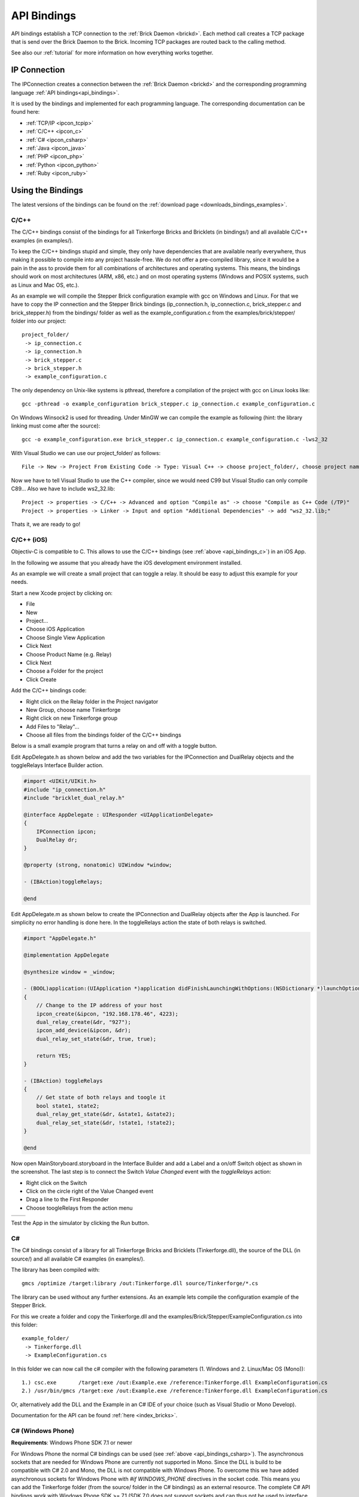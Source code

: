 .. _api_bindings:

API Bindings
============

API bindings establish a TCP connection to the
:ref:`Brick Daemon <brickd>`. Each method call creates a TCP package that
is send over the Brick Daemon to the Brick. Incoming TCP packages
are routed back to the calling method.

See also our :ref:`tutorial` for more information on how everything works
together.


IP Connection
-------------

The IPConnection creates a connection between the
:ref:`Brick Daemon <brickd>` and the corresponding programming language
:ref:`API bindings<api_bindings>`.

It is used by the bindings and implemented for each programming language.
The corresponding documentation can be found here:

* :ref:`TCP/IP <ipcon_tcpip>`
* :ref:`C/C++ <ipcon_c>`
* :ref:`C# <ipcon_csharp>`
* :ref:`Java <ipcon_java>`
* :ref:`PHP <ipcon_php>`
* :ref:`Python <ipcon_python>`
* :ref:`Ruby <ipcon_ruby>`

Using the Bindings
------------------

The latest versions of the bindings can be found on the
:ref:`download page <downloads_bindings_examples>`.

.. _api_bindings_c:

C/C++
^^^^^

The C/C++ bindings consist of the bindings for all Tinkerforge Bricks and
Bricklets (in bindings/) and all available C/C++ examples (in
examples/).

To keep the C/C++ bindings stupid and simple, they only have
dependencies that are available nearly everywhere, thus making it
possible to compile into any project hassle-free.
We do not offer a pre-compiled library, since it would be a
pain in the ass to provide them for all combinations of architectures and
operating systems. This means, the
bindings should work on most architectures (ARM, x86, etc.) and on most
operating systems (Windows and POSIX systems, such as Linux and Mac OS, etc.).

As an example we will compile the Stepper Brick configuration example
with gcc on Windows and Linux.
For that we have to copy the IP connection and the Stepper Brick
bindings (ip_connection.h, ip_connection.c, brick_stepper.c and
brick_stepper.h) from the bindings/ folder as well as the
example_configuration.c from the examples/brick/stepper/ folder into our
project::

 project_folder/
  -> ip_connection.c
  -> ip_connection.h
  -> brick_stepper.c
  -> brick_stepper.h
  -> example_configuration.c

The only dependency on Unix-like systems is pthread, therefore a
compilation of the project with gcc on Linux looks like::

 gcc -pthread -o example_configuration brick_stepper.c ip_connection.c example_configuration.c

On Windows Winsock2 is used for threading. Under MinGW we can compile the example as
following (hint: the library linking must come after the source)::

 gcc -o example_configuration.exe brick_stepper.c ip_connection.c example_configuration.c -lws2_32

With Visual Studio we can use our project_folder/ as follows::

 File -> New -> Project From Existing Code -> Type: Visual C++ -> choose project_folder/, choose project name -> Next -> choose Console Application -> Finish

Now we have to tell Visual Studio to use the C++ compiler, since we
would need C99 but Visual Studio can only compile C89... Also we have to
include ws2_32.lib::

 Project -> properties -> C/C++ -> Advanced and option "Compile as" -> choose "Compile as C++ Code (/TP)"
 Project -> properties -> Linker -> Input and option "Additional Dependencies" -> add "ws2_32.lib;"

Thats it, we are ready to go!


.. _api_bindings_c_ios:

C/C++ (iOS)
^^^^^^^^^^^

Objectiv-C is compatible to C. This allows to use the C/C++ bindings
(see :ref:`above <api_bindings_c>`) in an iOS App.

In the following we assume that you already have the iOS development environment
installed.

As an example we will create a small project that can toggle a relay. It
should be easy to adjust this example for your needs.

Start a new Xcode project by clicking on:

* File
* New
* Project...
* Choose iOS Application
* Choose Single View Application
* Click Next
* Choose Product Name (e.g. Relay)
* Click Next
* Choose a Folder for the project
* Click Create

Add the C/C++ bindings code:

* Right click on the Relay folder in the Project navigator
* New Group, choose name Tinkerforge
* Right click on new Tinkerforge group
* Add Files to "Relay"...
* Choose all files from the bindings folder of the C/C++ bindings

Below is a small example program that turns a relay on and off with a toggle button.

Edit AppDelegate.h as shown below and add the two variables for the IPConnection
and DualRelay objects and the toggleRelays Interface Builder action.

.. code-block:: objc

 #import <UIKit/UIKit.h>
 #include "ip_connection.h"
 #include "bricklet_dual_relay.h"

 @interface AppDelegate : UIResponder <UIApplicationDelegate>
 {
     IPConnection ipcon;
     DualRelay dr;
 }

 @property (strong, nonatomic) UIWindow *window;

 - (IBAction)toggleRelays;

 @end


Edit AppDelegate.m as shown below to create the IPConnection and DualRelay
objects after the App is launched. For simplicity no error handling is done here.
In the toggleRelays action the state of both relays is switched.

.. code-block:: objc

 #import "AppDelegate.h"

 @implementation AppDelegate

 @synthesize window = _window;

 - (BOOL)application:(UIApplication *)application didFinishLaunchingWithOptions:(NSDictionary *)launchOptions
 {
     // Change to the IP address of your host
     ipcon_create(&ipcon, "192.168.178.46", 4223);
     dual_relay_create(&dr, "927");
     ipcon_add_device(&ipcon, &dr);
     dual_relay_set_state(&dr, true, true);

     return YES;
 }

 - (IBAction) toggleRelays
 {
     // Get state of both relays and toogle it
     bool state1, state2;
     dual_relay_get_state(&dr, &state1, &state2);
     dual_relay_set_state(&dr, !state1, !state2);
 }

 @end

Now open MainStoryboard.storyboard in the Interface Builder and add a Label and
a on/off Switch object as shown in the screenshot. The last step is to connect the
Switch *Value Changed* event with the *toggleRelays* action:

* Right click on the Switch
* Click on the circle right of the Value Changed event
* Drag a line to the First Responder
* Choose toogleRelays from the action menu

.. image:: /Images/Screenshots/ios_xcode_small.jpg
   :scale: 100 %
   :alt: Xcode example for C/C++ bindings in iOS
   :align: center
   :target: ../_images/Screenshots/ios_xcode.jpg

.. container:: tfdocimages

 .. list-table::

  * - .. image:: /Images/Screenshots/ios_xcode_event1_small.jpg
       :scale: 100 %
       :alt: Xcode example for C/C++ bindings in iOS, connect event, step 1
       :align: center
       :target: ../_images/Screenshots/ios_xcode_event1.jpg

    - .. image:: /Images/Screenshots/ios_xcode_event2_small.jpg
       :scale: 100 %
       :alt: Xcode example for C/C++ bindings in iOS, connect event, step 2
       :align: center
       :target: ../_images/Screenshots/ios_xcode_event2.jpg

Test the App in the simulator by clicking the Run button.


.. _api_bindings_csharp:

C#
^^

The C# bindings consist of a library for all Tinkerforge Bricks and Bricklets
(Tinkerforge.dll), the source of the DLL (in source/) and all available
C# examples (in examples/).

The library has been compiled with::

 gmcs /optimize /target:library /out:Tinkerforge.dll source/Tinkerforge/*.cs

The library can be used without any further extensions. As an example
lets compile the configuration example of the Stepper Brick.

For this we create a folder and copy the Tinkerforge.dll and the
examples/Brick/Stepper/ExampleConfiguration.cs into this folder::

 example_folder/
  -> Tinkerforge.dll
  -> ExampleConfiguration.cs

In this folder we can now call the c# compiler with the following parameters
(1. Windows and 2. Linux/Mac OS (Mono))::

 1.) csc.exe       /target:exe /out:Example.exe /reference:Tinkerforge.dll ExampleConfiguration.cs
 2.) /usr/bin/gmcs /target:exe /out:Example.exe /reference:Tinkerforge.dll ExampleConfiguration.cs

Or, alternatively add the DLL and the Example in an C# IDE of your choice
(such as Visual Studio or Mono Develop).

Documentation for the API can be found :ref:`here <index_bricks>`.

.. _api_bindings_csharp_windows_phone:


C# (Windows Phone)
^^^^^^^^^^^^^^^^^^

**Requirements**: Windows Phone SDK 7.1 or newer

For Windows Phone the normal C# bindings can be used
(see :ref:`above <api_bindings_csharp>`). The asynchronous sockets that
are needed for Windows Phone are currently not supported in Mono. Since
the DLL is build to be compatible with C# 2.0 and Mono, the DLL is not
compatible with Windows Phone. To overcome this we have added asynchronous
sockets for Windows Phone with *#if WINDOWS_PHONE* directives in the socket
code. This means you can add the Tinkerforge folder (from the source/ folder
in the C# bindings) as an external resource. The complete C# API bindings
work with Windows Phone SDK >= 7.1 (SDK 7.0 does not support sockets
and can thus not be used to interface with brickd).

In the following we assume that you already have Visual Studio for Windows
Phone installed. As an example we will create a small project that can toggle
a relay. It should be easy to adjust this example for your needs.

Start a new project by clicking on:

* File
* New Project...
* Choose Visual C#
* Choose Windows Phone Application
* Choose Name (e.g. Relay)
* Click OK
* Choose Target Windows Phone OS 7.1
* Click OK

* Right click on project in Solution Explorer
* Add
* New Folder, choose name Tinkerforge
* Right click on Tinkerforge
* Add
* Existing Item, choose all files from source/Tinkerforge/ folder of C# bindings (excluding AssemblyInfo.cs)

Edit the MainPage.xaml to add a toggle button:

.. code-block:: xml

 <phone:PhoneApplicationPage
     x:Class="Relay.MainPage"
     xmlns="http://schemas.microsoft.com/winfx/2006/xaml/presentation"
     xmlns:x="http://schemas.microsoft.com/winfx/2006/xaml"
     xmlns:phone="clr-namespace:Microsoft.Phone.Controls;assembly=Microsoft.Phone"
     xmlns:shell="clr-namespace:Microsoft.Phone.Shell;assembly=Microsoft.Phone"
     xmlns:d="http://schemas.microsoft.com/expression/blend/2008"
     xmlns:mc="http://schemas.openxmlformats.org/markup-compatibility/2006"
     mc:Ignorable="d" d:DesignWidth="480" d:DesignHeight="768"
     FontFamily="{StaticResource PhoneFontFamilyNormal}"
     FontSize="{StaticResource PhoneFontSizeNormal}"
     Foreground="{StaticResource PhoneForegroundBrush}"
     SupportedOrientations="Portrait" Orientation="Portrait"
     shell:SystemTray.IsVisible="True">

     <Grid x:Name="LayoutRoot" Background="Transparent">
         <ToggleButton Name="RelaySwitch" Content="Change relay state"
             Checked="RelaySwitch_Checked" Unchecked="RelaySwitch_Unchecked" />
     </Grid>
 </phone:PhoneApplicationPage>

Double click on the toggle button to edit the MainPage.xaml.cs:

.. code-block:: csharp

 using System.Windows.Media;
 using System.Windows.Media.Animation;
 using System.Windows.Shapes;
 using Microsoft.Phone.Controls;

 using Tinkerforge;

 namespace Relay
 {
     public partial class MainPage : PhoneApplicationPage
     {
         // Change to the IP address of your host
         private static string HOST = "192.168.178.35";
         private static int PORT = 4223;
         private static string UID = "batti"; // Change to your UID
         private BrickletDualRelay relay;

         public MainPage()
         {
             IPConnection ipcon = new IPConnection(HOST, PORT);
             relay = new BrickletDualRelay(UID);
             ipcon.AddDevice(relay);

             InitializeComponent();
         }

         private void RelaySwitch_Checked(object sender, RoutedEventArgs e)
         {
             relay.SetState(true, false);
         }

         private void RelaySwitch_Unchecked(object sender, RoutedEventArgs e)
         {
             relay.SetState(false, false);
         }
     }
 }

Start the emulator with F5. You should be able to toggle a relay with
the toggle button on your Windows Phone. Don't forget to change the
UID and the host IP address to the correct values for your brickd host and
your Relay Bricklet.

.. _api_bindings_java:

Java
^^^^

The Java bindings consist of a library (.jar) for all Tinkerforge Bricks and
Bricklets (Tinkerforge.jar), the source of the jar (in source/) and all
available Java examples (in examples/).

The library can be used without any further extensions. As an example lets
compile the configuration example of the Stepper Brick.

For this we create a folder and copy the Tinkerforge.jar and the
examples/Brick/Stepper/ExampleConfiguration.java into this folder::

 example_folder/
  -> Tinkerforge.jar
  -> ExampleConfiguration.java

In this folder we can now call the Java compiler with the following
parameters (1. Windows and 2. Linux/Mac OS)::

 1.) javac -cp Tinkerforge.jar;. ExampleConfiguration.java
 2.) javac -cp Tinkerforge.jar:. ExampleConfiguration.java

and run it with the following parameters (1. Windows and 2. Linux/Mac OS)::

 1.) java -cp Tinkerforge.jar;. ExampleConfiguration
 2.) java -cp Tinkerforge.jar:. ExampleConfiguration

(Note: The difference is colon vs semicolon)

Or, alternatively add the jar and the Example in an Java IDE of your choice
(such as Eclipse or NetBeans).

Documentation for the API can be found :ref:`here <index_bricks>`.

.. _api_bindings_java_android:

Java (Android)
^^^^^^^^^^^^^^

For Android the normal Java bindings can be used
(see :ref:`above <api_bindings_java>`).

In the following we assume that you already have the Android development
environment installed. If you are just starting with Android development,
you should first complete the
`hello world tutorial <http://developer.android.com/resources/tutorials/hello-world.html>`__ from Google.

As an example we will create a small project that can toggle
a relay. It should be easy to adjust this example for your needs.

Start a new project by clicking on:

* File
* New
* Project...
* Android Project
* Choose name (e.g. relay)
* Choose target
* Choose package name (e.g. org.example)
* Finish

Copy complete com/tinkerforge/ folder from source/ into PROJECTFOLDER/src/

Edit the source. Don't forget to set the host IP to the IP address of the
PC running brickd. You can use your local IP or the IP you are connected
to the Internet with. If you use the latter, you also have to make sure that
the brickd port is opened to the outside.

Below is a small example program that turns a relay on and off with a
toggle button.

.. code-block:: java

 package org.example;

 import android.app.Activity;
 import android.os.Bundle;
 import android.view.View;
 import android.view.View.OnClickListener;
 import android.widget.ToggleButton;

 import com.tinkerforge.BrickletDualRelay;
 import com.tinkerforge.IPConnection;

 public class RelayActivity extends Activity {
     // Change to the IP address of your host
     private static final String host = "192.168.178.35";
     private static final int port = 4223;
     private static final String UID = "Axb";
     private BrickletDualRelay dr;
     private ToggleButton tb;

     @Override
     public void onCreate(Bundle savedInstanceState) {
         super.onCreate(savedInstanceState);
         IPConnection ipcon;

         try {
             ipcon = new IPConnection(host, port);
             dr = new BrickletDualRelay(UID);
             ipcon.addDevice(dr);
         } catch(Exception e) {
             // Here you might want to give the user a retry button.
             return;
         }

         tb = new ToggleButton(this);
         tb.setOnClickListener(new OnClickListener() {
             public void onClick(View v) {
                 if(tb.isChecked()) {
                     dr.setState(true, false);
                 } else {
                     dr.setState(false, false);
                 }
             }
         });

         setContentView(tb);
     }
 }


After that you have to add the Internet permission (to be able
to use the network):

.. code-block:: xml

 <uses-permission android:name="android.permission.INTERNET" />

to AndroidManifest.xml on the same level as the ``<application>`` tag.

Your application should now look as depicted below:

.. image:: /Images/Screenshots/android_eclipse_small.jpg
   :scale: 100 %
   :alt: Eclipse configuration for Java bindings in Android
   :align: center
   :target: ../_images/Screenshots/android_eclipse.jpg


Test in simulator by clicking:

* Run
* Run
* Android Application

.. _api_bindings_php:

PHP
^^^

**Requirements**: PHP 5.3 or newer with bcmath extension

The PHP bindings consist of a PEAR package with the bindings for all
Tinkerforge Bricks and Bricklets (Tinkerforge.tgz), the source of the
PEAR package (in source/) and all available PHP examples (in examples/).

You can install the PEAR package with the pear tool::

 pear install Tinkerforge.tgz

After that you can use the examples as they are.

If you can't or don't want to use the PEAR package, you can also use the source
directly, just create a folder for your project and copy the Tinkerforge
folder from source/ and the example you want to try in there
(e.g. the Stepper configuration example from
examples/brick/stepper/ExampleConfiguration.php)::

 example_folder/
  -> Tinkerforge/
  -> ExampleConfiguration.php

If you just want to use a few Bricks or Bricklets and you don't want to
have this many files in you project, you can also copy the files as they are
needed. For the Stepper Brick examples we need IPConnection.php and
BrickStepper.php. After copying these in the project folder::

 example_folder/
  -> IPConnection.php
  -> BrickStepper.php
  -> ExampleConfiguration.php

we have to remove the Tinkerforge directory from the examples, i.e. instead of::

 require_once('Tinkerforge/IPConnection.php');
 require_once('Tinkerforge/BrickStepper.php');

we use::

 require_once('IPConnection.php');
 require_once('BrickStepper.php');

After that, the example can be executed again.



.. _api_bindings_python:

Python
^^^^^^

**Requirements**: Python 2.6 or newer, Python 3 is also supported

The Python bindings consist of a Python egg with the bindings for all
Tinkerforge Bricks and Bricklets (tinkerforge.egg), the source of the
egg (in source/) and all available Python examples (in examples/).

You can install the egg with easy_install::

 easy_install tinkerforge.egg

After that you can use the examples as they are.

If you can't or don't want to use the egg, you can also use the source
directly, just create a folder for your project and copy the tinkerforge
folder from source/ and the example you want to try in there
(e.g. the Stepper configuration example from
examples/brick/stepper/example_configuration.py)::

 example_folder/
  -> tinkerforge/
  -> example_configuration.py

If you just want to use a few Bricks or Bricklets and you don't want to
have this many files in you project, you can also copy the files as they are
needed. For the Stepper Brick examples we need ip_connection.py and
stepper_brick.py. After copying these in the project folder::

 example_folder/
  -> ip_connection.py
  -> brick_stepper.py
  -> example_configuration.py

we have to remove the tinkerforge package from the examples, i.e. instead of::

 from tinkerforge.ip_connection
 from tinkerforge.brick_stepper

we use::

 from ip_connection
 from brick_stepper

After that, the example can be executed again.

.. note:: Windows installation hint

 * Install easy_install: http://pypi.python.org/pypi/setuptools#windows (setuptools)
 * Open Windows command shell
 * C:\\YourPythonDir\\Scripts\\easy_install.exe C:\\PathToEgg\\tinkerforge.egg



.. _api_bindings_ruby:

Ruby
^^^^

**Requirements**: Ruby 1.9 or newer

The Ruby bindings consist of a Ruby GEM with the bindings for all
Tinkerforge Bricks and Bricklets (tinkerforge.gem), the source of the
GEM (in source/) and all available Ruby examples (in examples/).

You can install the GEM with the gem tool::

 gem install tinkerforge.gem

After that you can use the examples as they are.

If you can't or don't want to use the GEM, you can also use the source
directly, just create a folder for your project and copy the tinkerforge
folder from source/ and the example you want to try in there
(e.g. the Stepper configuration example from
examples/brick/stepper/example_configuration.rb)::

 example_folder/
  -> tinkerforge/
  -> example_configuration.rb

If you just want to use a few Bricks or Bricklets and you don't want to
have this many files in you project, you can also copy the files as they are
needed. For the Stepper Brick examples we need ip_connection.rb and
stepper_brick.rb. After copying these in the project folder::

 example_folder/
  -> ip_connection.rb
  -> brick_stepper.rb
  -> example_configuration.rb

we have to remove the tinkerforge package from the examples, i.e. instead of::

 require 'tinkerforge/ip_connection'
 require 'tinkerforge/brick_stepper'

we use::

 require 'ip_connection'
 require 'brick_stepper'

After that, the example can be executed again.

